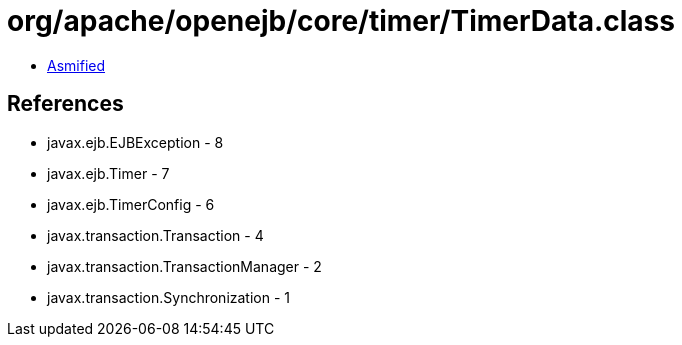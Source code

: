 = org/apache/openejb/core/timer/TimerData.class

 - link:TimerData-asmified.java[Asmified]

== References

 - javax.ejb.EJBException - 8
 - javax.ejb.Timer - 7
 - javax.ejb.TimerConfig - 6
 - javax.transaction.Transaction - 4
 - javax.transaction.TransactionManager - 2
 - javax.transaction.Synchronization - 1
